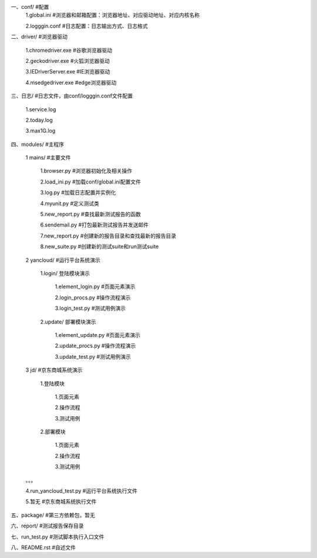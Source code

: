 一、conf/  #配置
	1.global.ini  #浏览器和邮箱配置：浏览器地址、对应驱动地址、对应内核名称  
	
	2.logggin.conf  #日志配置：日志输出方式、日志格式  
	

二、driver/  #浏览器驱动  

	1.chromedriver.exe  #谷歌浏览器驱动  
	
	2.geckodriver.exe  #火狐浏览器驱动  
	
	3.IEDriverServer.exe  #IE浏览器驱动  
	
	4.msedgedriver.exe  #edge浏览器驱动  
	

三、日志/  #日志文件，由conf/logggin.conf文件配置  

	1.service.log  
	
	2.today.log  
	
	3.max1G.log  
	
	
四、modules/  #主程序  

	1 mains/  #主要文件  
	
  		1.browser.py  #浏览器初始化及相关操作  
		
  		2.load_ini.py  #加载conf/global.ini配置文件  
		
  		3.log.py  #加载日志配置并实例化  
		
  		4.myunit.py  #定义测试类  
		
		5.new_report.py  #查找最新测试报告的函数  
		
		6.sendemail.py  #打包最新测试报告并发送邮件  
		
		7.new_report.py  #创建新的报告目录和查找最新的报告目录  
		
		8.new_suite.py  #创建新的测试suite和run测试suite  
		
 	2 yancloud/  #运行平台系统演示  
	
  		1.login/  登陆模块演示  
		
			1.element_login.py  #页面元素演示  
			
			2.login_procs.py  #操作流程演示  
			
			3.login_test.py  #测试用例演示  
			
  		2.update/  部署模块演示  
		
			1.element_update.py  #页面元素演示  
			
			2.update_procs.py  #操作流程演示  
			
			3.update_test.py  #测试用例演示  
			

 	3 jd/  #京东商城系统演示  
	
  		1.登陆模块  
		
			1.页面元素  
			
			2.操作流程  
			
			3.测试用例  
			
  		2.部署模块  
		
			1.页面元素  
			
			2.操作流程  
			
			3.测试用例  
			
	。。。
	

	4.run_yancloud_test.py  #运行平台系统执行文件  
	
	5.暂无			#京东商城系统执行文件  
	

五、package/  #第三方依赖包，暂无  


六、report/  #测试报告保存目录  


七、run_test.py  #测试脚本执行入口文件  


八、README.rst  #自述文件  

